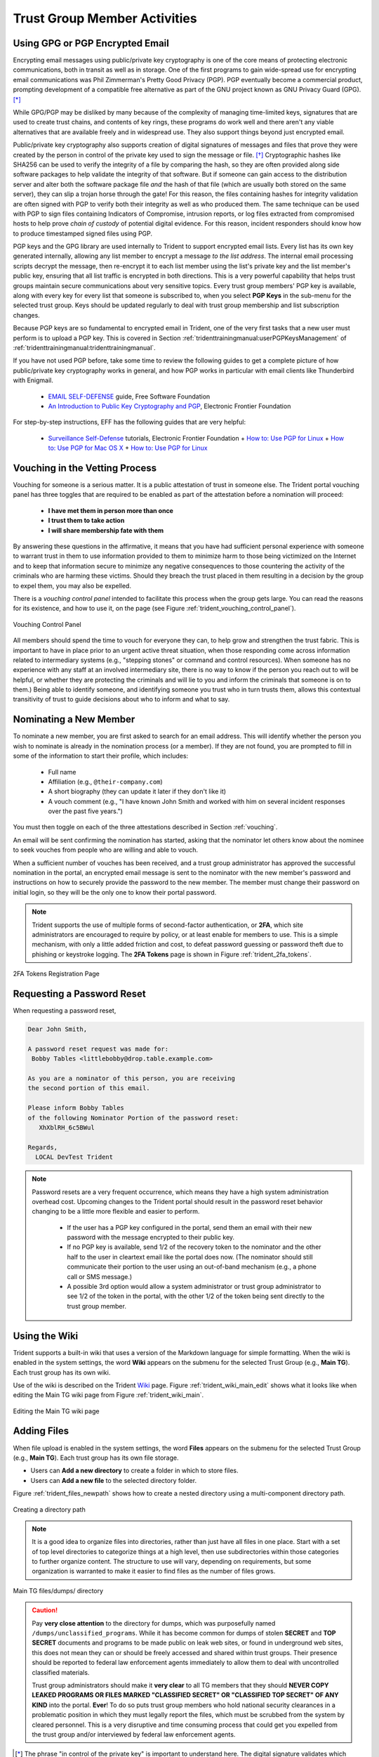 .. _trust_group_user:

Trust Group Member Activities
=============================

.. _using_gpg:

Using GPG or PGP Encrypted Email
--------------------------------

Encrypting email messages using public/private key cryptography is one of the
core means of protecting electronic communications, both in transit as well as
in storage.  One of the first programs to gain wide-spread use for encrypting
email communications was Phil Zimmerman's Pretty Good Privacy (PGP). PGP
eventually become a commercial product, prompting development of a compatible
free alternative as part of the GNU project known as GNU Privacy Guard (GPG).
[*]_

While GPG/PGP may be disliked by many because of the complexity of managing
time-limited keys, signatures that are used to create trust chains, and
contents of key rings, these programs do work well and there aren't any viable
alternatives that are available freely and in widespread use. They also support
things beyond just encrypted email.

Public/private key cryptography also supports creation of digital signatures of
messages and files that prove they were created by the person in control of the
private key used to sign the message or file. [*]_ Cryptographic hashes like
SHA256 can be used to verify the integrity of a file by comparing the hash,
so they are often provided along side software packages to help validate the
integrity of that software. But if someone can gain access to the distribution
server and alter both the software package file *and* the hash of that file
(which are usually both stored on the same server), they can slip a trojan
horse through the gate!  For this reason, the files containing hashes for
integrity validation are often signed with PGP to verify both their integrity
as well as who produced them. The same technique can be used with PGP to sign
files containing Indicators of Compromise, intrusion reports, or log files
extracted from compromised hosts to help prove *chain of custody* of potential
digital evidence. For this reason, incident responders should know how to
produce timestamped signed files using PGP.

PGP keys and the GPG library are used internally to Trident to support
encrypted email lists. Every list has its own key generated internally,
allowing any list member to encrypt a message *to the list address*. The
internal email processing scripts decrypt the message, then re-encrypt it to
each list member using the list's private key and the list member's public key,
ensuring that all list traffic is encrypted in both directions. This is a very
powerful capability that helps trust groups maintain secure communications
about very sensitive topics. Every trust group members' PGP key is available,
along with every key for every list that someone is subscribed to, when you
select **PGP Keys** in the sub-menu for the selected trust group.  Keys should
be updated regularly to deal with trust group membership and list subscription
changes.

Because PGP keys are so fundamental to encrypted email in Trident, one of the
very first tasks that a new user must perform is to upload a PGP key. This
is covered in Section :ref:`tridenttrainingmanual:userPGPKeysManagement`
of :ref:`tridenttrainingmanual:tridenttrainingmanual`.

If you have not used PGP before, take some time to review the following guides
to get a complete picture of how public/private key cryptography works in
general, and how PGP works in particular with email clients like Thunderbird
with Enigmail.

  * `EMAIL SELF-DEFENSE`_ guide, Free Software Foundation
  * `An Introduction to Public Key Cryptography and PGP`_, Electronic Frontier Foundation

For step-by-step instructions, EFF has the following guides that are
very helpful:

  * `Surveillance Self-Defense`_ tutorials, Electronic Frontier Foundation
    + `How to: Use PGP for Linux`_
    + `How to: Use PGP for Mac OS X`_
    + `How to: Use PGP for Linux`_

.. _vouching:

Vouching in the Vetting Process
-------------------------------

Vouching for someone is a serious matter. It is a public attestation of trust
in someone else. The Trident portal vouching panel has three toggles that are
required to be enabled as part of the attestation before a nomination will
proceed:

  * **I have met them in person more than once**
  * **I trust them to take action**
  * **I will share membership fate with them**

By answering these questions in the affirmative, it means that you have had
sufficient personal experience with someone to warrant trust in them to use
information provided to them to minimize harm to those being victimized on the
Internet and to keep that information secure to minimize any negative
consequences to those countering the activity of the criminals who are harming
these victims. Should they breach the trust placed in them resulting in a
decision by the group to expel them, you may also be expelled.

There is a *vouching control panel* intended to facilitate this process
when the group gets large. You can read the reasons for its existence, and
how to use it, on the page (see Figure :ref:`trident_vouching_control_panel`).

.. _trident_vouching_control_panel:

.. figure:: images/trident_vouching_control_panel.png
   :alt: Vouching Control Panel
   :width: 70%
   :align: center

   Vouching Control Panel

..

All members should spend the time to vouch for everyone they can, to help grow
and strengthen the trust fabric. This is important to have in place prior to an
urgent active threat situation, when those responding come across information
related to intermediary systems (e.g., "stepping stones" or command and control
resources). When someone has no experience with any staff at an involved
intermediary site, there is no way to know if the person you reach out to will
be helpful, or whether they are protecting the criminals and will lie to you
and inform the criminals that someone is on to them.) Being able to identify
someone, and identifying someone you trust who in turn trusts them, allows this
contextual transitivity of trust to guide decisions about who to inform and
what to say.

.. _nominating:

Nominating a New Member
-----------------------

To nominate a new member, you are first asked to search for an email
address. This will identify whether the person you wish to nominate is
already in the nomination process (or a member). If they are not found,
you are prompted to fill in some of the information to start their profile,
which includes:

  * Full name
  * Affiliation (e.g., ``@their-company.com``)
  * A short biography (they can update it later if they don't like it)
  * A vouch comment (e.g., "I have known John Smith and worked with him on several incident responses over the past five years.")

You must then toggle on each of the three attestations described in Section
:ref:`vouching`.

An email will be sent confirming the nomination has started, asking that
the nominator let others know about the nominee to seek vouches from people who
are willing and able to vouch.

When a sufficient number of vouches has been received, and a trust group
administrator has approved the successful nomination in the portal, an encrypted
email message is sent to the nominator with the new member's password and
instructions on how to securely provide the password to the new member. The
member must change their password on initial login, so they will be the only
one to know their portal password.

.. note::

    Trident supports the use of multiple forms of second-factor authentication,
    or **2FA**, which site administrators are encouraged to require by policy,
    or at least enable for members to use. This is a simple mechanism, with
    only a little added friction and cost, to defeat password guessing or
    password theft due to phishing or keystroke logging. The **2FA Tokens**
    page is shown in Figure :ref:`trident_2fa_tokens`.

..

.. _trident_2fa_tokens:

.. figure:: images/trident_2fa_tokens.png
   :alt: 2FA Tokens Registration Page
   :width: 70%
   :align: center

   2FA Tokens Registration Page

..


.. _password_reset:

Requesting a Password Reset
---------------------------

When requesting a password reset, 

.. code-block:: none

   Dear John Smith,

   A password reset request was made for:
    Bobby Tables <littlebobby@drop.table.example.com>

   As you are a nominator of this person, you are receiving
   the second portion of this email.

   Please inform Bobby Tables
   of the following Nominator Portion of the password reset:
      XhXblRH_6c5BWul

   Regards,
     LOCAL DevTest Trident

..

.. note::

   Password resets are a very frequent occurrence, which means they
   have a high system administration overhead cost.  Upcoming changes to
   the Trident portal should result in the password reset behavior changing
   to be a little more flexible and easier to perform.

     + If the user has a PGP key configured in the portal, send them an email
       with their new password with the message encrypted to their public key.

     + If no PGP key is available, send 1/2 of the recovery token to the
       nominator and the other half to the user in cleartext email like the
       portal does now. (The nominator should still communicate their portion
       to the user using an out-of-band mechanism (e.g., a phone call or SMS
       message.)

     + A possible 3rd option would allow a system administrator or trust group
       administrator to see 1/2 of the token in the portal, with the other 1/2
       of the token being sent directly to the trust group member.

..

.. _using_the_wiki:

Using the Wiki
--------------

Trident supports a built-in wiki that uses a version of the Markdown language
for simple formatting. When the wiki is enabled in the system settings, the
word **Wiki** appears on the submenu for the selected Trust Group (e.g., **Main
TG**). Each trust group has its own wiki.

Use of the wiki is described on the Trident `Wiki`_ page. Figure
:ref:`trident_wiki_main_edit` shows what it looks like when editing the Main TG
wiki page from Figure :ref:`trident_wiki_main`.

.. _trident_wiki_main_edit:

.. figure:: images/trident_wiki_main_edit.png
   :alt: Editing the Main TG wiki page
   :width: 70%
   :align: center

   Editing the Main TG wiki page

..


.. _adding_files:

Adding Files
------------

When file upload is enabled in the system settings, the word **Files**
appears on the submenu for the selected Trust Group (e.g., **Main TG**).
Each trust group has its own file storage.

* Users can **Add a new directory** to create a folder in which to store files.

* Users can **Add a new file** to the selected directory folder.

Figure :ref:`trident_files_newpath` shows how to create a nested
directory using a multi-component directory path.

.. _trident_files_newpath:

.. figure:: images/trident_files_newpath.png
   :alt: Creating a directory path
   :width: 70%
   :align: center

   Creating a directory path

..

.. note::

    It is a good idea to organize files into directories, rather than just have
    all files in one place. Start with a set of top level directories to
    categorize things at a high level, then use subdirectories within those
    categories to further organize content. The structure to use will vary,
    depending on requirements, but some organization is warranted to make it
    easier to find files as the number of files grows.

..

.. _trident_files_dumps:

.. figure:: images/trident_files_dumps.png
   :alt: Main TG files/dumps/ directory
   :width: 70%
   :align: center

   Main TG files/dumps/ directory

..

.. caution::

   Pay **very close attention** to the directory for dumps, which was
   purposefully named ``/dumps/unclassified_programs``. While it has become
   common for dumps of stolen **SECRET** and **TOP SECRET** documents and
   programs to be made public on leak web sites, or found in underground web
   sites, this does not mean they can or should be freely accessed and shared
   within trust groups. Their presence should be reported to federal law
   enforcement agents immediately to allow them to deal with uncontrolled
   classified materials.
   
   Trust group administrators should make it **very clear** to all TG members
   that they should **NEVER COPY LEAKED PROGRAMS OR FILES MARKED "CLASSIFIED
   SECRET" OR "CLASSIFIED TOP SECRET" OF ANY KIND** into the portal. **Ever**!
   To do so puts trust group members who hold national security clearances in a
   problematic position in which they must legally report the files, which must
   be scrubbed from the system by cleared personnel. This is a very disruptive
   and time consuming process that could get you expelled from the trust group
   and/or interviewed by federal law enforcement agents.



.. [*] The phrase "in control of the private key" is important to understand here. The digital signature validates which private key produced the signature, but that may not be the same person who has a copy of the private key. If someone's account is compromised, so is their private key. For this reason, a strong passphrase on the private key helps (but it, too, can be captured by keystroke logging, shoulder surfing, etc. Pay attention to the referenced guides' advice on securing your private key.
.. [*] For the purpose of this document, and because the Trident portal uses the acronym internally, **PGP** will be used to refer to both GPG and PGP.

.. _Wiki: https://trident.li/doc/#toc_7
.. _EMAIL SELF-DEFENSE: https://emailselfdefense.fsf.org/en/
.. _An Introduction to Public Key Cryptography and PGP: https://ssd.eff.org/en/module/introduction-public-key-cryptography-and-pgp
.. _Surveillance Self-Defense: https://ssd.eff.org/en
.. _How to\: Use PGP for Linux: https://ssd.eff.org/en/module/how-use-pgp-linux
.. _How to\: Use PGP for Mac OS X: https://ssd.eff.org/en/module/how-use-pgp-mac-os-x
.. _How to\: Use PGP for Windows: https://ssd.eff.org/en/module/how-use-pgp-windows

